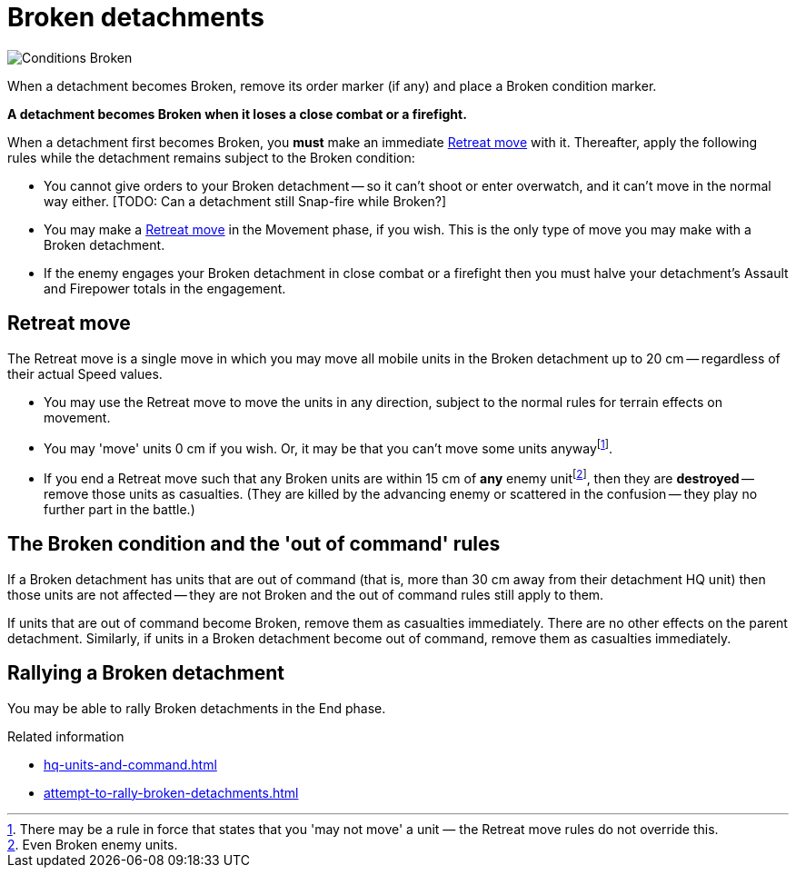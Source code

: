 = Broken detachments

image::Conditions_Broken.png[role="left"]
When a detachment becomes Broken, remove its order marker (if any) and place a Broken condition marker.

*A detachment becomes Broken when it loses a close combat or a firefight.*

When a detachment first becomes Broken, you *must* make an immediate <<Retreat move>> with it.
Thereafter, apply the following rules while the detachment remains subject to the Broken condition:

* You cannot give orders to your Broken detachment -- so it can't shoot or enter overwatch, and it can't move in the normal way either.
+[TODO: Can a detachment still Snap-fire while Broken?]+
* You may make a <<Retreat move>> in the Movement phase, if you wish.
This is the only type of move you may make with a Broken detachment.
* If the enemy engages your Broken detachment in close combat or a firefight then you must halve your detachment's Assault and Firepower totals in the engagement.

[[retreat-move]]
== Retreat move

The Retreat move is a single move in which you may move all mobile units in the Broken detachment up to 20 cm -- regardless of their actual Speed values.

* You may use the Retreat move to move the units in any direction, subject to the normal rules for terrain effects on movement.
* You may 'move' units 0 cm if you wish.
Or, it may be that you can't move some units anywayfootnote:[There may be a rule in force that states that you 'may not move' a unit — the Retreat move rules do not override this.].
* If you end a Retreat move such that any Broken units are within 15 cm of *any* enemy unitfootnote:[Even Broken enemy units.], then they are *destroyed* -- remove those units as casualties.
(They are killed by the advancing enemy or scattered in the confusion -- they play no further part in the battle.)

== The Broken condition and the 'out of command' rules

If a Broken detachment has units that are out of command (that is, more than 30 cm away from their detachment HQ unit) then those units are not affected -- they are not Broken and the out of command rules still apply to them.

If units that are out of command become Broken, remove them as casualties immediately.
There are no other effects on the parent detachment.
Similarly, if units in a Broken detachment become out of command, remove them as casualties immediately.

== Rallying a Broken detachment

You may be able to rally Broken detachments in the End phase.

.Related information
* xref:hq-units-and-command.adoc[]
* xref:attempt-to-rally-broken-detachments.adoc[]